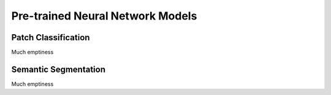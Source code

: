 .. _pretrained-info-page:

=================================
Pre-trained Neural Network Models
=================================

^^^^^^^^^^^^^^^^^^^^^^
Patch Classification
^^^^^^^^^^^^^^^^^^^^^^

Much emptiness

^^^^^^^^^^^^^^^^^^^^^^
Semantic Segmentation
^^^^^^^^^^^^^^^^^^^^^^

Much emptiness
